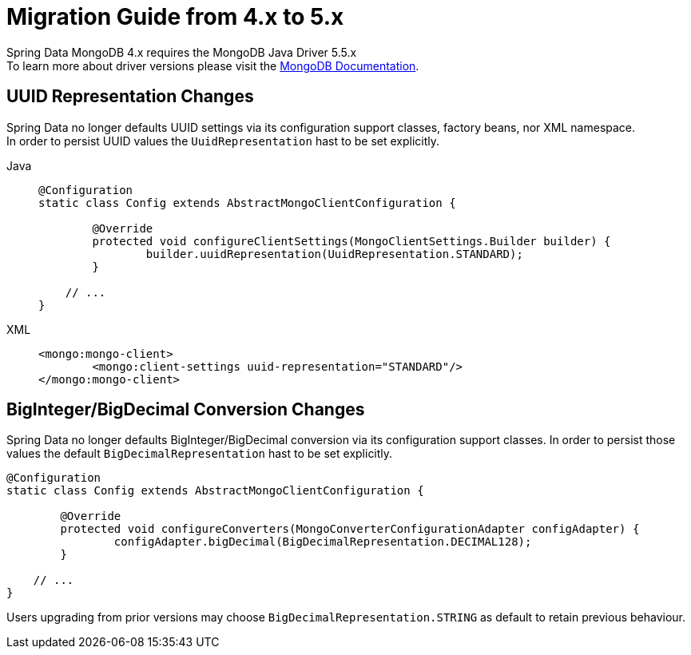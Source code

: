 [[mongodb.migration.4.x-5.x]]
= Migration Guide from 4.x to 5.x

Spring Data MongoDB 4.x requires the MongoDB Java Driver 5.5.x +
To learn more about driver versions please visit the https://www.mongodb.com/docs/drivers/java/sync/current/upgrade/[MongoDB Documentation].

== UUID Representation Changes

Spring Data no longer defaults UUID settings via its configuration support classes, factory beans, nor XML namespace. +
In order to persist UUID values the `UuidRepresentation` hast to be set explicitly.

[tabs]
======
Java::
+
[source,java,indent=0,subs="verbatim,quotes",role="primary"]
----
@Configuration
static class Config extends AbstractMongoClientConfiguration {

	@Override
	protected void configureClientSettings(MongoClientSettings.Builder builder) {
		builder.uuidRepresentation(UuidRepresentation.STANDARD);
	}

    // ...
}
----

XML::
+
[source,xml,indent=0,subs="verbatim,quotes",role="secondary"]
----
<mongo:mongo-client>
	<mongo:client-settings uuid-representation="STANDARD"/>
</mongo:mongo-client>
----
======

== BigInteger/BigDecimal Conversion Changes

Spring Data no longer defaults BigInteger/BigDecimal conversion via its configuration support classes.
In order to persist those values the default `BigDecimalRepresentation` hast to be set explicitly.

[source,java]
----
@Configuration
static class Config extends AbstractMongoClientConfiguration {

	@Override
	protected void configureConverters(MongoConverterConfigurationAdapter configAdapter) {
		configAdapter.bigDecimal(BigDecimalRepresentation.DECIMAL128);
	}

    // ...
}
----

Users upgrading from prior versions may choose `BigDecimalRepresentation.STRING` as default to retain previous behaviour.
